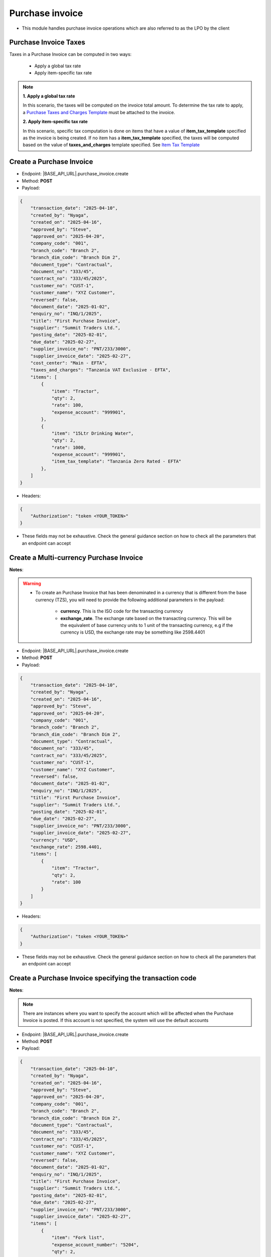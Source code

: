 
Purchase invoice
================

- This module handles purchase invoice operations which are also referred to as the LPO by the client


Purchase Invoice Taxes
----------------------

Taxes in a Purchase Invoice can be computed in two ways:

    * Apply a global tax rate
    * Apply item-specific tax rate


.. note::

    **1. Apply a global tax rate**
    
    In this scenario, the taxes will be computed on the invoice total amount. To determine the tax rate to apply, a  `Purchase Taxes and Charges Template <purchase-tax-template.html>`_ must be attached to the invoice.

    **2. Apply item-specific tax rate** 

    In this scenario, specific tax computation is done on items that have a value of **item_tax_template** specified as the invoice is being created. If no item has a **item_tax_template** specified, the taxes will be computed based on the value of **taxes_and_charges** template specified. See `Item Tax Template <item-tax-template.html>`_


Create a Purchase Invoice
-------------------------

- Endpoint: |BASE_API_URL|.purchase_invoice.create
- Method: **POST**
- Payload:

.. code-block:: json

    {
        "transaction_date": "2025-04-10",
        "created_by": "Nyaga",
        "created_on": "2025-04-16",
        "approved_by": "Steve",
        "approved_on": "2025-04-20",
        "company_code": "001",
        "branch_code": "Branch 2",
        "branch_dim_code": "Branch Dim 2",
        "document_type": "Contractual",
        "document_no": "333/45",
        "contract_no": "333/45/2025",
        "customer_no": "CUST-1",
        "customer_name": "XYZ Customer",
        "reversed": false,
        "document_date": "2025-01-02",
        "enquiry_no": "INQ/1/2025",
        "title": "First Purchase Invoice",
        "supplier": "Summit Traders Ltd.",
        "posting_date": "2025-02-01",
        "due_date": "2025-02-27",
        "supplier_invoice_no": "PNT/233/3000",
        "supplier_invoice_date": "2025-02-27",
        "cost_center": "Main - EFTA",
        "taxes_and_charges": "Tanzania VAT Exclusive - EFTA",
        "items": [
            {
                "item": "Tractor",
                "qty": 2,
                "rate": 100,
                "expense_account": "999901",
            },
            {
                "item": "15Ltr Drinking Water",
                "qty": 2,
                "rate": 1000,
                "expense_account": "999901",
                "item_tax_template": "Tanzania Zero Rated - EFTA"
            },
        ]
    }


- Headers:

.. code-block:: json

    {
        "Authorization": "token <YOUR_TOKEN>"
    }


- These fields may not be exhaustive. Check the general guidance section on how to check all the parameters that an endpoint can accept


Create a Multi-currency Purchase Invoice
----------------------------------------

**Notes**:

.. warning:: 

    - To create an Purchase Invoice that has been denominated in a currency that is different from the base currency (TZS), you will need to provide the following additional parameters in the payload:

        - **currency**. This is the ISO code for the transacting currency
  
        - **exchange_rate**. The exchange rate based on the transacting currency. This will be the equivalent of base currency units to 1 unit of the transacting currency, e.g if the currency is USD, the exchange rate may be something like 2598.4401


- Endpoint: |BASE_API_URL|.purchase_invoice.create
- Method: **POST**
- Payload:

.. code-block:: json

    {
        "transaction_date": "2025-04-10",
        "created_by": "Nyaga",
        "created_on": "2025-04-16",
        "approved_by": "Steve",
        "approved_on": "2025-04-20",
        "company_code": "001",
        "branch_code": "Branch 2",
        "branch_dim_code": "Branch Dim 2",
        "document_type": "Contractual",
        "document_no": "333/45",
        "contract_no": "333/45/2025",
        "customer_no": "CUST-1",
        "customer_name": "XYZ Customer",
        "reversed": false,
        "document_date": "2025-01-02",
        "enquiry_no": "INQ/1/2025",
        "title": "First Purchase Invoice",
        "supplier": "Summit Traders Ltd.",
        "posting_date": "2025-02-01",
        "due_date": "2025-02-27",
        "supplier_invoice_no": "PNT/233/3000",
        "supplier_invoice_date": "2025-02-27",
        "currency": "USD",
        "exchange_rate": 2598.4401,
        "items": [
            {
                "item": "Tractor",
                "qty": 2,
                "rate": 100
            }
        ]
    }


- Headers:

.. code-block:: json

    {
        "Authorization": "token <YOUR_TOKEN>"
    }


- These fields may not be exhaustive. Check the general guidance section on how to check all the parameters that an endpoint can accept


Create a Purchase Invoice specifying the transaction code
---------------------------------------------------------

**Notes**:

.. note:: 

    There are instances where you want to specify the account which will be affected when the Purchase Invoice is posted. If this account is not specified, the system will use the default accounts

- Endpoint: |BASE_API_URL|.purchase_invoice.create
- Method: **POST**
- Payload:

.. code-block:: json

    {
        "transaction_date": "2025-04-10",
        "created_by": "Nyaga",
        "created_on": "2025-04-16",
        "approved_by": "Steve",
        "approved_on": "2025-04-20",
        "company_code": "001",
        "branch_code": "Branch 2",
        "branch_dim_code": "Branch Dim 2",
        "document_type": "Contractual",
        "document_no": "333/45",
        "contract_no": "333/45/2025",
        "customer_no": "CUST-1",
        "customer_name": "XYZ Customer",
        "reversed": false,
        "document_date": "2025-01-02",
        "enquiry_no": "INQ/1/2025",
        "title": "First Purchase Invoice",
        "supplier": "Summit Traders Ltd.",
        "posting_date": "2025-02-01",
        "due_date": "2025-02-27",
        "supplier_invoice_no": "PNT/233/3000",
        "supplier_invoice_date": "2025-02-27",
        "items": [
            {
                "item": "Fork list",
                "expense_account_number": "5204",
                "qty": 2,
                "rate": 100
            }
        ]
    }


- Headers:

.. code-block:: json

    {
        "Authorization": "token <YOUR_TOKEN>"
    }


Get a list of Purchase Invoices
-------------------------------

- Endpoint: |BASE_API_URL|.purchase_invoice.list
- Method: **GET**
- Payload:

.. code-block:: json

    {
        "fields": ["name", "title", "posting_date", "supplier", "total"],
        "filters": [["posting_date", "<", "2035-02-24"]],
        "start": 0,
        "page_length": 0,
        "order_by": "creation desc"
    }


- Headers:

.. code-block:: json

    {
        "Authorization": "token <YOUR_TOKEN>"
    }


- Refer to `Document List API Parameters <general-guidance.html>`_ for guidance on the payload


Get a single Purchase Invoice
-----------------------------

- Endpoint: |BASE_API_URL|.purchase_invoice.get
- Method: **GET**
- Payload:

.. code-block:: json

    {
        "doc_id_": "ACC-PINV-2025-00010"
    }


- Headers:

.. code-block:: json

    {
        "Authorization": "token <YOUR_TOKEN>"
    }


Delete a Purchase Invoice
-------------------------

- Endpoint: |BASE_API_URL|.purchase_invoice.delete
- Method: **DELETE**
- Payload:

.. code-block:: json

    {
        "doc_id_": "ACC-PINV-2025-00010"
    }

